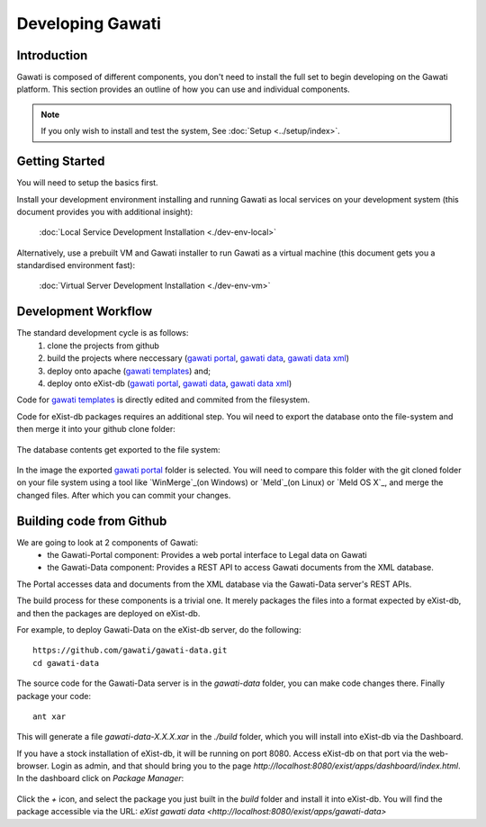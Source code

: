 #################
Developing Gawati
#################

************
Introduction
************

Gawati is composed of different components, you don't need to install the full set to begin developing on the Gawati platform.  This section provides an outline of how you can use and individual components.


.. note::
  If you only wish to install and test the system, See :doc:`Setup <../setup/index>`.

****************
Getting Started
****************

You will need to setup the basics first.

Install your development environment installing and running Gawati as local services on your development system (this document provides you with additional insight):

  :doc:`Local Service Development Installation <./dev-env-local>`

Alternatively, use a prebuilt VM and Gawati installer to run Gawati as a virtual machine (this document gets you a standardised environment fast):

  :doc:`Virtual Server Development Installation <./dev-env-vm>`


********************
Development Workflow
********************

The standard development cycle is as follows:
  1. clone the projects from github
  2. build the projects where neccessary (`gawati portal`_, `gawati data`_, `gawati data xml`_)
  3. deploy onto apache (`gawati templates`_) and;
  4. deploy onto eXist-db (`gawati portal`_, `gawati data`_, `gawati data xml`_)

Code for `gawati templates`_ is directly edited and commited from the filesystem.

Code for eXist-db packages requires an additional step. You wil need to export the database onto the file-system and then merge it into your github clone folder:

  .. figure:: ./_images/exist-backup.png
   :alt: eXist backup
   :align: center
   :figclass: align-center

The database contents get exported to the file system:

  .. figure:: ./_images/exist-backup-export.png
   :alt: eXist backup exported to file system
   :align: center
   :figclass: align-center

In the image the exported `gawati portal`_ folder is selected. You will need to compare this folder with the git cloned folder on your file system using a tool like `WinMerge`_(on Windows) or `Meld`_(on Linux) or `Meld OS X`_, and merge the changed files. After which you can commit your changes.

*************************
Building code from Github
*************************

We are going to look at 2 components of Gawati:
 - the Gawati-Portal component: Provides a web portal interface to Legal data on Gawati
 - the Gawati-Data component: Provides a REST API to access Gawati documents from the XML database.

The Portal accesses data and documents from the XML database via the Gawati-Data server's REST APIs.

The build process for these components is a trivial one. It merely packages the files into a format expected by eXist-db, and then the packages are deployed on eXist-db.

For example, to deploy Gawati-Data on the eXist-db server, do the following::

  https://github.com/gawati/gawati-data.git
  cd gawati-data

The source code for the Gawati-Data server is in the `gawati-data` folder, you can make code changes there.
Finally package your code::

  ant xar

This will generate a file `gawati-data-X.X.X.xar` in the `./build` folder, which you will install into eXist-db via the Dashboard.

If you have a stock installation of eXist-db, it will be running on port 8080. Access eXist-db on that port via the web-browser. Login as admin, and that should bring you to the page `http://localhost:8080/exist/apps/dashboard/index.html`. In the dashboard click on *Package Manager*:

.. figure:: ./_images/dashboard.jpg
   :alt: eXist-db dashboard
   :align: center
   :figclass: align-center

Click the *+* icon, and select the package you just built in the `build` folder and install it into eXist-db. You will find the package accessible via the URL: `eXist gawati data <http://localhost:8080/exist/apps/gawati-data>`





.. _gawati portal: https://github.com/gawati/gawati-portal
.. _gawati data: https://github.com/gawati/gawati-data
.. _gawati data xml: https://github.com/gawati/gawati-data-xml
.. _gawati templates: https://github.com/gawati/gawati-templates
.. _WinMerge: http://winmerge.org/
.. _Meld: http://meldmerge.org/
.. _Meld OS X: https://yousseb.github.io/meld/
